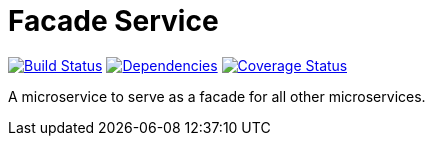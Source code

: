= Facade Service

https://travis-ci.org/restorecommerce/facade-srv?branch=master[image:http://img.shields.io/travis/restorecommerce/facade-srv/master.svg?style=flat-square[Build Status]]
https://david-dm.org/restorecommerce/facade-srv[image:https://img.shields.io/david/restorecommerce/facade-srv.svg?style=flat-square[Dependencies]]
https://coveralls.io/github/restorecommerce/facade-srv?branch=master[image:http://img.shields.io/coveralls/restorecommerce/facade-srv/master.svg?style=flat-square[Coverage Status]]

A microservice to serve as a facade for all other microservices.

